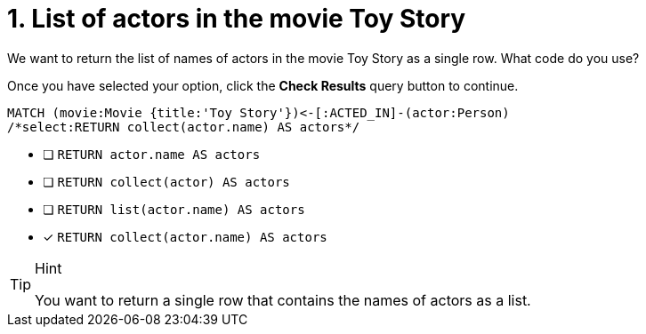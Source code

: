 [.question.select-in-source]
= 1. List of actors in the movie Toy Story

We want to return the list of names of actors in the movie Toy Story as a single row.  What code do you use?

Once you have selected your option, click the **Check Results** query button to continue.

[source,cypher,role=nocopy noplay]
----
MATCH (movie:Movie {title:'Toy Story'})<-[:ACTED_IN]-(actor:Person)
/*select:RETURN collect(actor.name) AS actors*/
----


* [ ] `RETURN actor.name AS actors`
* [ ] `RETURN collect(actor) AS actors`
* [ ] `RETURN list(actor.name) AS actors`
* [x] `RETURN collect(actor.name) AS actors`

[TIP,role=hint]
.Hint
====
You want to return a single row that contains the names of actors as a list.
====